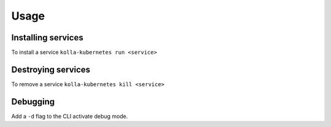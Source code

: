 ========
Usage
========

Installing services
-------------------

To install a service ``kolla-kubernetes run <service>``

Destroying services
-------------------

To remove a service ``kolla-kubernetes kill <service>``

Debugging
---------

Add a ``-d`` flag to the CLI activate debug mode.